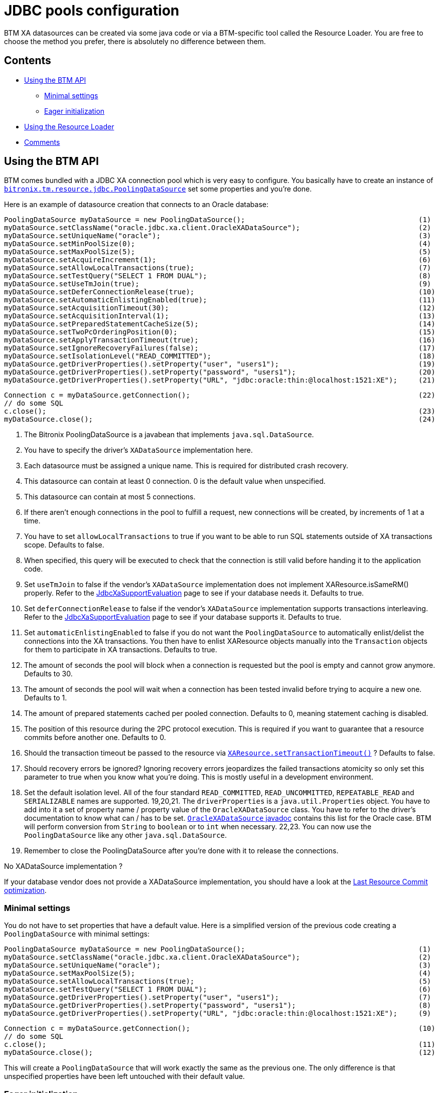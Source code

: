 = JDBC pools configuration

BTM XA datasources can be created via some java code or via a BTM-specific tool called the Resource Loader. You are free to choose the method you prefer, there is absolutely no difference between them.

== Contents

* <<api,Using the BTM API>>
** <<minSettings,Minimal settings>>
** <<eager,Eager initialization>>
* <<usingRL,Using the Resource Loader>>
* <<comments,Comments>>

[[api]]
== Using the BTM API

BTM comes bundled with a JDBC XA connection pool which is very easy to configure. You basically have to create an instance of https://github.com/bitronix/btm/blob/master/btm/src/main/java/bitronix/tm/resource/jdbc/PoolingDataSource.java[`bitronix.tm.resource.jdbc.PoolingDataSource`] set some properties and you're done.

Here is an example of datasource creation that connects to an Oracle database:

    PoolingDataSource myDataSource = new PoolingDataSource();                                         (1)
    myDataSource.setClassName("oracle.jdbc.xa.client.OracleXADataSource");                            (2)
    myDataSource.setUniqueName("oracle");                                                             (3)
    myDataSource.setMinPoolSize(0);                                                                   (4)
    myDataSource.setMaxPoolSize(5);                                                                   (5)
    myDataSource.setAcquireIncrement(1);                                                              (6)
    myDataSource.setAllowLocalTransactions(true);                                                     (7)
    myDataSource.setTestQuery("SELECT 1 FROM DUAL");                                                  (8)
    myDataSource.setUseTmJoin(true);                                                                  (9)
    myDataSource.setDeferConnectionRelease(true);                                                     (10)
    myDataSource.setAutomaticEnlistingEnabled(true);                                                  (11)
    myDataSource.setAcquisitionTimeout(30);                                                           (12)
    myDataSource.setAcquisitionInterval(1);                                                           (13)
    myDataSource.setPreparedStatementCacheSize(5);                                                    (14)
    myDataSource.setTwoPcOrderingPosition(0);                                                         (15)
    myDataSource.setApplyTransactionTimeout(true);                                                    (16)
    myDataSource.setIgnoreRecoveryFailures(false);                                                    (17)
    myDataSource.setIsolationLevel("READ_COMMITTED");                                                 (18)
    myDataSource.getDriverProperties().setProperty("user", "users1");                                 (19)
    myDataSource.getDriverProperties().setProperty("password", "users1");                             (20)
    myDataSource.getDriverProperties().setProperty("URL", "jdbc:oracle:thin:@localhost:1521:XE");     (21)
 
    Connection c = myDataSource.getConnection();                                                      (22)
    // do some SQL
    c.close();                                                                                        (23)
    myDataSource.close();                                                                             (24)

1. The Bitronix PoolingDataSource is a javabean that implements `java.sql.DataSource`.
2. You have to specify the driver's `XADataSource` implementation here.
3. Each datasource must be assigned a unique name. This is required for distributed crash recovery.
4. This datasource can contain at least 0 connection. 0 is the default value when unspecified.
5. This datasource can contain at most 5 connections.
6. If there aren't enough connections in the pool to fulfill a request, new connections will be created, by increments of 1 at a time.
7. You have to set `allowLocalTransactions` to true if you want to be able to run SQL statements outside of XA transactions scope. Defaults to false.
8. When specified, this query will be executed to check that the connection is still valid before handing it to the application code.
9. Set `useTmJoin` to false if the vendor's `XADataSource` implementation does not implement XAResource.isSameRM() properly. Refer to the link:JdbcXaSupportEvaluation.html[JdbcXaSupportEvaluation] page to see if your database needs it. Defaults to true.
10. Set `deferConnectionRelease` to false if the vendor's `XADataSource` implementation supports transactions interleaving. Refer to the link:JdbcXaSupportEvaluation.html[JdbcXaSupportEvaluation] page to see if your database supports it. Defaults to true.
11. Set `automaticEnlistingEnabled` to false if you do not want the `PoolingDataSource` to automatically enlist/delist the connections into the XA transactions. You then have to enlist XAResource objects manually into the `Transaction` objects for them to participate in XA transactions. Defaults to true.
12. The amount of seconds the pool will block when a connection is requested but the pool is empty and cannot grow anymore. Defaults to 30.
13. The amount of seconds the pool will wait when a connection has been tested invalid before trying to acquire a new one. Defaults to 1.
14. The amount of prepared statements cached per pooled connection. Defaults to 0, meaning statement caching is disabled.
15. The position of this resource during the 2PC protocol execution. This is required if you want to guarantee that a resource commits before another one. Defaults to 0.
16. Should the transaction timeout be passed to the resource via http://java.sun.com/j2se/1.4.2/docs/api/javax/transaction/xa/XAResource.html#setTransactionTimeout%28int%29[`XAResource.setTransactionTimeout()`] ? Defaults to false.
17. Should recovery errors be ignored? Ignoring recovery errors jeopardizes the failed transactions atomicity so only set this parameter to true when you know what you're doing. This is mostly useful in a development environment.
18. Set the default isolation level. All of the four standard `READ_COMMITTED`, `READ_UNCOMMITTED`, `REPEATABLE_READ` and `SERIALIZABLE` names are supported.
19,20,21. The `driverProperties` is a `java.util.Properties` object. You have to add into it a set of property name / property value of the `OracleXADataSource` class. You have to refer to the driver's documentation to know what can / has to be set. http://www.oracle.com/technology/docs/tech/java/sqlj_jdbc/doc_library/javadoc/oracle.jdbc.xa.OracleXADataSource.html[`OracleXADataSource` javadoc] contains this list for the Oracle case. BTM will perform conversion from `String` to `boolean` or to `int` when necessary.
22,23. You can now use the `PoolingDataSource` like any other `java.sql.DataSource`.
24. Remember to close the PoolingDataSource after you're done with it to release the connections.

.No XADataSource implementation ?
****
If your database vendor does not provide a XADataSource implementation, you should have a look at the link:LastResourceCommit2x.html[Last Resource Commit optimization].
****

[[minSettings]]
=== Minimal settings

You do not have to set properties that have a default value. Here is a simplified version of the previous code creating a `PoolingDataSource` with minimal settings:

    PoolingDataSource myDataSource = new PoolingDataSource();                                         (1)
    myDataSource.setClassName("oracle.jdbc.xa.client.OracleXADataSource");                            (2)
    myDataSource.setUniqueName("oracle");                                                             (3)
    myDataSource.setMaxPoolSize(5);                                                                   (4)
    myDataSource.setAllowLocalTransactions(true);                                                     (5)
    myDataSource.setTestQuery("SELECT 1 FROM DUAL");                                                  (6)
    myDataSource.getDriverProperties().setProperty("user", "users1");                                 (7)
    myDataSource.getDriverProperties().setProperty("password", "users1");                             (8)
    myDataSource.getDriverProperties().setProperty("URL", "jdbc:oracle:thin:@localhost:1521:XE");     (9)
    
    Connection c = myDataSource.getConnection();                                                      (10)
    // do some SQL
    c.close();                                                                                        (11)
    myDataSource.close();                                                                             (12)

This will create a `PoolingDataSource` that will work exactly the same as the previous one. The only difference is that unspecified properties have been left untouched with their default value.

[[eager]]
=== Eager initialization

The connection pool will be initialized during the first call to `getConnection()`. It might be desirable to initialize the pool eagerly, like during application startup rather than having to wait for the first requests. This can be done by calling `init()`:

    PoolingDataSource myDataSource = new PoolingDataSource();                                         (1)
    myDataSource.setClassName("oracle.jdbc.xa.client.OracleXADataSource");                            (2)
    myDataSource.setUniqueName("oracle");                                                             (3)
    myDataSource.setMaxPoolSize(5);                                                                   (4)
    myDataSource.setAllowLocalTransactions(true);                                                     (5)
    myDataSource.setTestQuery("SELECT 1 FROM DUAL");                                                  (6)
    myDataSource.getDriverProperties().setProperty("user", "users1");                                 (7)
    myDataSource.getDriverProperties().setProperty("password", "users1");                             (8)
    myDataSource.getDriverProperties().setProperty("URL", "jdbc:oracle:thin:@localhost:1521:XE");     (9)
    myDataSource.init();                                                                              (10)
    Connection c = myDataSource.getConnection();                                                      (11)
    // do some SQL
    c.close();                                                                                        (12) 
    myDataSource.close();                                                                             (13)

Now line 10 will initialize the pool instead of line 11.

[[usingRL]]
== Using the Resource Loader

A datasource configuration utility is also bundled with BTM. It is convenient to use it rather than create your datasources in code. Refer to the link:ResourceLoader2x.html[Resource Loader] page for more details.

Here is the equivalent Resource Loader configuration of the previous code example:

    resource.ds.className=oracle.jdbc.xa.client.OracleXADataSource
    resource.ds.uniqueName=oracle
    resource.ds.maxPoolSize=5
    resource.ds.allowLocalTransactions=true
    resource.ds.testQuery=SELECT 1 FROM DUAL
    resource.ds.driverProperties.user=users1
    resource.ds.driverProperties.password=users1
    resource.ds.driverProperties.URL=jdbc:oracle:thin:@localhost:1521:XE

.Datasource initialization / shutdown
****
The Resource Loader will always eager initialize the created datasources and close them when the transaction manager shuts down.
****

You just have to write those properties in a simple text file and tell BTM where to load it by setting the `resourceConfigurationFilename` property of the link:Configuration2x.html[Configuration] object.

Now you also have to know how to get the datasource created by the Resource Loader. There are multiple ways:

* Look up resources using the link:Jndi2x.html[embedded JNDI provider].
* Another way is to bind a https://github.com/bitronix/btm/blob/master/btm/src/main/java/bitronix/tm/resource/ResourceObjectFactory.java[`bitronix.tm.resource.ResourceObjectFactory`] object, passing it a http://java.sun.com/j2se/1.4.2/docs/api/javax/naming/Reference.html[`javax.naming.Reference`] containing a http://java.sun.com/j2se/1.4.2/docs/api/javax/naming/StringRefAddr.html[javax.naming.StringRefAddr] containing the datasource's `uniqueName` as `addrType` somewhere in your JNDI tree. The `bitronix.tm.resource.ResourceObjectFactory` class will just return the datasource with the specified `uniqueName`. This is explained more in-depth in the link:TomcatWithBtm2x.html[Tomcat] and link:Jetty2x.html[Jetty] integration page.
* The last way is to call https://github.com/bitronix/btm/blob/master/btm/src/main/java/bitronix/tm/resource/ResourceRegistrar.java[`bitronix.tm.resource.ResourceRegistrar.get(String uniqueName)`]. This is the least preferred method as this ties your code to BTM which you probably want to avoid.

[[comments]]
== Comments

=== brettw Brett Wooldridge 6 13, 2011 

Other properties.

Two properties which are missing from this page are:

    enableJdbc4ConnectionTest=[true|false]

If your JDBC driver supports JDBC4, this method of testing the connection is likely much more efficient than using the testQuery parameter.  In the case of a testQuery, the query must be sent to the DB server, parsed, and executed before the connection can be used.  JDBC4 exposes a method by which a driver can make its own determination of connectivity (possibly whether the socket is still connected, etc.).  The default value of this property is false.

    shareTransactionConnections=[true|false]

By default, whenever a thread requests a connection from the DataSource, BTM will issue a new connection.  All connections issued are bound into the same transaction context.  Depending on the design of the user's application, this behavior can result in a large number of connections to the database -- and in the case of a database such as PostgreSQL, which uses one process per-connection this places a fairly heavy burden on the database.  Setting this option to true will enable a thread-associated connection cache.  With this option enabled, no matter how many times a thread requests a connection from the DataSource, BTM will return a single connection.  Because connections can be shared within the context of a transaction, this provides a more efficient use of connection resources.  A positive benefit of a single connection per thread is that the prepared statement cache (which is per-connection) is also made more efficient.  Lastly, another benefit is that because connections are shared within the same thread, the overhead of establishing and testing a new connection to the database is avoided, which significantly improves the performance of some access patterns.  Of course, BTM will still ensure correctness whenever this parameter is set to true.  The default value of this property is false.

